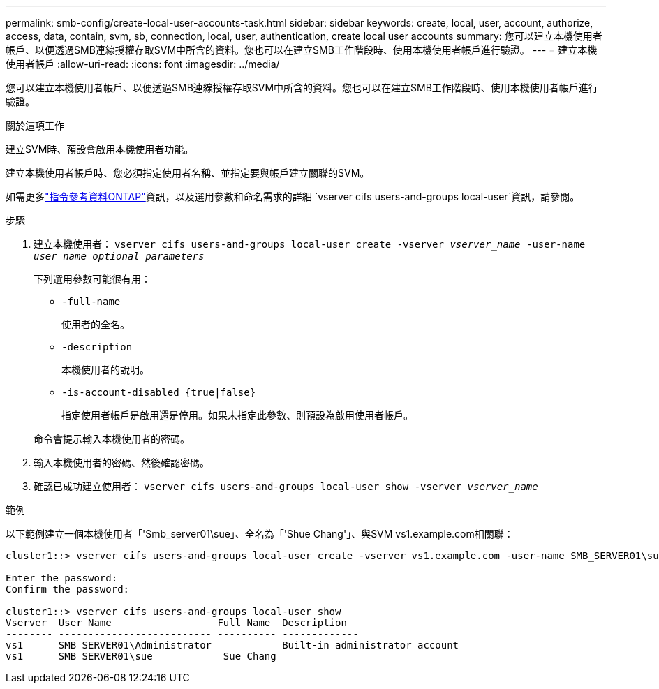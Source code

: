 ---
permalink: smb-config/create-local-user-accounts-task.html 
sidebar: sidebar 
keywords: create, local, user, account, authorize, access, data, contain, svm, sb, connection, local, user, authentication, create local user accounts 
summary: 您可以建立本機使用者帳戶、以便透過SMB連線授權存取SVM中所含的資料。您也可以在建立SMB工作階段時、使用本機使用者帳戶進行驗證。 
---
= 建立本機使用者帳戶
:allow-uri-read: 
:icons: font
:imagesdir: ../media/


[role="lead"]
您可以建立本機使用者帳戶、以便透過SMB連線授權存取SVM中所含的資料。您也可以在建立SMB工作階段時、使用本機使用者帳戶進行驗證。

.關於這項工作
建立SVM時、預設會啟用本機使用者功能。

建立本機使用者帳戶時、您必須指定使用者名稱、並指定要與帳戶建立關聯的SVM。

如需更多link:https://docs.netapp.com/us-en/ontap-cli/search.html?q=vserver+cifs+users-and-groups+local-user["指令參考資料ONTAP"^]資訊，以及選用參數和命名需求的詳細 `vserver cifs users-and-groups local-user`資訊，請參閱。

.步驟
. 建立本機使用者： `vserver cifs users-and-groups local-user create -vserver _vserver_name_ -user-name _user_name_ _optional_parameters_`
+
下列選用參數可能很有用：

+
** `-full-name`
+
使用者的全名。

** `-description`
+
本機使用者的說明。

** `-is-account-disabled {true|false}`
+
指定使用者帳戶是啟用還是停用。如果未指定此參數、則預設為啟用使用者帳戶。



+
命令會提示輸入本機使用者的密碼。

. 輸入本機使用者的密碼、然後確認密碼。
. 確認已成功建立使用者： `vserver cifs users-and-groups local-user show -vserver _vserver_name_`


.範例
以下範例建立一個本機使用者「'Smb_server01\sue」、全名為「'Shue Chang'」、與SVM vs1.example.com相關聯：

[listing]
----
cluster1::> vserver cifs users-and-groups local-user create -vserver vs1.example.com ‑user-name SMB_SERVER01\sue -full-name "Sue Chang"

Enter the password:
Confirm the password:

cluster1::> vserver cifs users-and-groups local-user show
Vserver  User Name                  Full Name  Description
-------- -------------------------- ---------- -------------
vs1      SMB_SERVER01\Administrator            Built-in administrator account
vs1      SMB_SERVER01\sue            Sue Chang
----